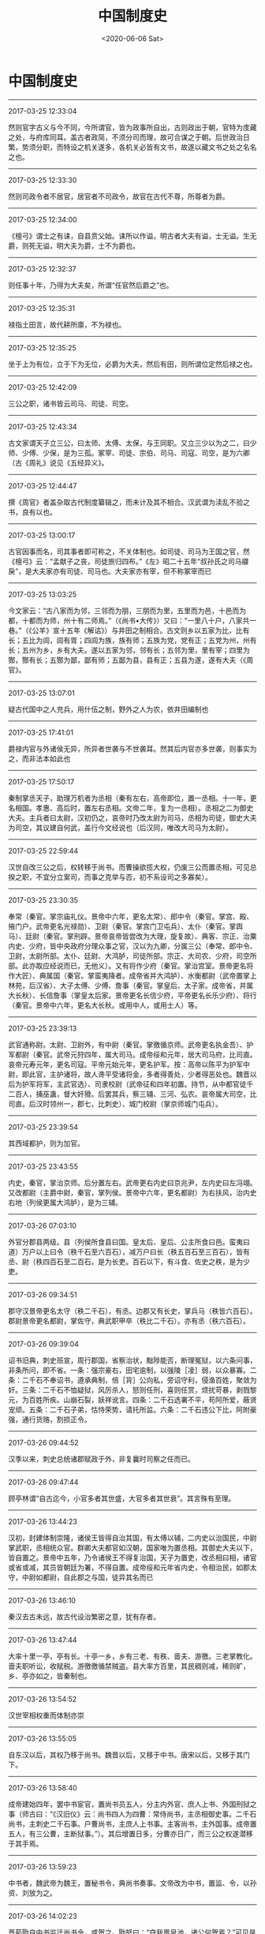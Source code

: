 #+HUGO_BASE_DIR: ~/blog
#+HUGO_SECTION: digest
#+DATE:<2020-06-06 Sat>
#+HUGO_AUTO_SET_LASTMOD: t
#+HUGO_TAGS:摘抄
#+HUGO_CATEGORIES:摘抄 历史 制度 文化
#+HUGO_DRAFT: false
#+TITLE: 中国制度史
#+OPTIONS: toc:nil num:nil title:nil
#+STARTUP: showall
#+TAGS: 摘抄(d) 历史(h) 制度

* 中国制度史

-----

2017-03-25 12:33:04

然则官字古义与今不同，今所谓官，皆为政事所自出，古则政出于朝，官特为庋藏之处，与府库同耳。盖古者政简，不须分司而理，故可合谋之于朝。后世政治日繁，势须分职，而特设之机关遂多，各机关必皆有文书，故遂以藏文书之处之名名之也。

-----

2017-03-25 12:33:30

然则司政令者不居官，居官者不司政令，故官在古代不尊，所尊者为爵。

-----

2017-03-25 12:34:00

《檀弓》谓士之有诔，自县贲父始。诔所以作谥，明古者大夫有谥，士无谥。生无爵，则死无谥，明大夫为爵，士不为爵也。

-----

2017-03-25 12:32:37

则任事十年，乃得为大夫矣，所谓“任官然后爵之”也。

-----

2017-03-25 12:35:31

禄指土田言，故代耕所廪，不为禄也。

-----

2017-03-25 12:35:25

坐于上为有位，立于下为无位，必爵为大夫，然后有田，则所谓位定然后禄之也。

-----

2017-03-25 12:42:09

三公之职，诸书皆云司马、司徒、司空。

-----

2017-03-25 12:43:34

古文家谓天子立三公，曰太师、太傅、太保，与王同职。又立三少以为之二，曰少师、少傅、少保，是为三孤。冢宰、司徒、宗伯、司马、司寇、司空，是为六卿（古《周礼》说见《五经异义》。

-----

2017-03-25 12:44:47

撰《周官》者盖杂取古代制度纂辑之，而未计及其不相合。汉武谓为渎乱不验之书，良有以也。

-----

2017-03-25 13:00:17

古官因事而名，司其事者即可称之，不关体制也。如司徒、司马为王国之官，然《檀弓》云：“孟献子之丧，司徒旅归四布。”《左》昭二十五年“叔孙氏之司马鬷戾”，是大夫家亦有司徒、司马也。大夫家亦有宰，但不称冢宰而已

-----

2017-03-25 13:03:25

今文家云：“古八家而为邻，三邻而为朋，三朋而为里，五里而为邑，十邑而为都，十都而为师，州十有二师焉。”（《尚书•大传》）又曰：“一里八十户，八家共一巷。”（《公羊》宣十五年《解诂》）与井田之制相合。古文则乡以五家为比，比有长；五比为闾，闾有胥；四闾为族，族有师；五族为党，党有正；五党为州，州有长；五州为乡，乡有大夫。遂以五家为邻，邻有长；五邻为里，里有宰；四里为酂，酂有长；五酂为鄙，鄙有师；五鄙为县，县有正；五县为遂，遂有大夫（《周官》。

-----

2017-03-25 13:07:01

疑古代国中之人充兵，用什伍之制，野外之人为农，依井田编制也

-----

2017-03-25 17:41:01

爵禄内官与外诸侯无异，所异者世袭与不世袭耳。然其后内官亦多世袭，则事实为之，而非法本如此也

-----

2017-03-25 17:50:17

秦制掌丞天子，助理万机者为丞相（秦有左右，高帝即位，置一丞相。十一年，更名相国。孝惠、高后时，置左右丞相。文帝二年，复为一丞相）。丞相之二为御史大夫。主兵者曰太尉，汉初仍之，哀帝时乃改太尉为司马，丞相为司徒，御史大夫为司空，其议建自何武，盖行今文经说也（后汉同，唯改大司马为太尉）。

-----

2017-03-25 22:59:44

汉世自改三公之后，权转移于尚书。而曹操欲揽大权，仍废三公而置丞相，可见总揆之职，不宜分立案司，而事之克举与否，初不系设司之多寡矣）。

-----

2017-03-25 23:30:35

奉常（秦官。掌宗庙礼仪。景帝中六年，更名太常）、郎中令（秦官。掌宫、殿、掖门户。武帝更名光禄勋）、卫尉（秦官。掌宫门卫屯兵）、太仆（秦官。掌舆马）、廷尉（秦官。掌刑辟。景帝哀帝皆尝改为大理，旋复故）、典客、宗正、治粟内史、少府，皆中央政府分理众事之官，汉以为九卿，分属三公（奉常、郎中令、卫尉，太尉所部。太仆、廷尉、大鸿胪，司徒所部。宗正、大司农、少府，司空所部。此亦取应经说而已，无他义）。又有将作少府（秦官。掌治宫室。景帝更名将作大匠）、典属国（秦官。掌蛮夷降者。成帝省并大鸿胪）、水衡都尉（武帝置掌上林苑，后汉省）、大子太傅、少傅、詹事（秦官。掌皇后、太子家。成帝省，并属大长秋）、长信詹事（掌皇太后家。景帝更名长信少府，平帝更名长乐少府）、将行（秦官。景帝中六年，更名大长秋。或用中人，或用士人）等。

-----

2017-03-25 23:39:13

武官通称尉。太尉、卫尉外，有中尉（秦官。掌徼循京师。武帝更名执金吾）、护军都尉（秦官。武帝元狩四年，属大司马。成帝绥和元年，居大司马府，比司直。哀帝元寿元年，更名司寇。平帝元始元年，更名护军。按：高帝以陈平为护军中尉，即此官，主护诸将，故人谗平受诸将金，多者得善处，少者得恶处也。魏晋以后为护军将军，主武官选）、司隶校尉（武帝征和四年初置。持节，从中都官徒千二百人，捕巫蛊，督大奸猾。后罢其兵，察三辅、三河、弘农。哀帝属大司空，比司直。后汉时领州一，郡七，比刺史）、城门校尉（掌京师城门屯兵）。

-----

2017-03-25 23:39:54

其西域都护，则为加官。

-----

2017-03-25 23:43:55

内史，秦官，掌治京师。后分置左右。武帝更右内史曰京兆尹，左内史曰左冯翊。又改都尉（主爵中尉，秦官，掌列侯。景帝中六年，更名都尉）为右扶风，治内史右地（列侯更属大鸿胪），是为三辅。

-----

2017-03-26 07:03:10

外官分郡县两级。县（列侯所食县曰国。皇太后、皇后、公主所食曰邑。蛮夷曰道）万户以上曰令（秩千石至六百石），减万户曰长（秩五百石至三百石），皆有丞、尉（秩四百石至二百石，是为长吏。百石以下，有斗食、佐史之秩，是为少吏。

-----

2017-03-26 09:34:51

郡守汉景帝更名太守（秩二千石），有丞。边郡又有长史，掌兵马（秩皆六百石）。郡尉景帝更名都尉，掌佐守，典武职甲卒（秩比二千石）。亦有丞（秩六百石）。

-----

2017-03-26 09:39:04

诏书旧典，刺史班宣，周行郡国，省察治状，黜陟能否，断理冤狱，以六条问事，非条所问，即不省。一条：强宗豪右，田宅逾制，以强陵［凌］弱，以众暴寡。二条：二千石不奉诏书，遵承典制，倍［背］公向私，旁诏守利，侵渔百姓，聚敛为奸。三条：二千石不恤疑狱，风厉杀人，怒则任刑，喜则任赏，烦扰苛暴，剥戮黎元，为百姓所疾。山崩石裂，妖祥讹言。四条：二千石选署不平，苟阿所爱，蔽贤宠顽。五条：二千石子弟，怙恃荣势，请托所监。六条：二千石违公下比，阿附豪强，通行货赂，割损正令。

-----

2017-03-26 09:44:52

汉季以来，刺史总统诸郡赋政于外，非复曩时司察之任而已。

-----

2017-03-26 09:47:44

顾亭林谓“自古迄今，小官多者其世盛，大官多者其世衰”。其言殊有至理。

-----

2017-03-26 13:44:23

汉初，封建体制崇隆，诸侯王皆得自治其国，有太傅以辅，二内史以治国民，中尉掌武职，丞相统众官。群卿大夫都官如汉朝，国家唯为置丞相。其御史大夫以下，皆自置之。景帝中五年，乃令诸侯王不得复治国，天子为置吏，改丞相曰相，诸官或省或减，其员皆朝廷为署，不得自置。成帝绥和元年省内史，令相治民，如郡太守，中尉如都尉，自此郡之与国，徒异其名而已

-----

2017-03-26 13:46:10

秦汉去古未远，故古代设治繁密之意，犹有存者。

-----

2017-03-26 13:47:44

大率十里一亭，亭有长。十亭一乡，乡有三老、有秩、啬夫、游徼。三老掌教化。啬夫职听讼，收赋税。游徼徼循禁贼盗。县大率方百里，其民稠则减，稀则旷，乡、亭亦如之，皆秦制也。

-----

2017-03-26 13:54:52

汉世宰相权重而体制亦崇

-----

2017-03-26 13:55:05

自东汉以后，其权乃移于尚书。魏晋以后，又移于中书。唐宋以后，又移于其门下。

-----

2017-03-26 13:58:40

成帝建始四年，罢中书宦官，置尚书员五人，分主内外官、庶人上书、外国刑狱之事（师古曰：“《汉旧仪》云：尚书四人为四曹：常侍尚书，主丞相御史事。二千石尚书，主刺史二千石事。户曹尚书，主庶人上书事。主客尚书，主外国事。成帝置五人，有三公曹，主断狱事。”）。其后增置日多，分曹亦日广，而三公之权遂潜移于其手焉。

-----

2017-03-26 13:59:23

中书者，魏武帝为魏王，置秘书令，典尚书奏事。文帝改为中书，置监、令，以孙资、刘放为之。

-----

2017-03-26 14:02:23

晋荀勖自中书监迁尚书令，或贺之。勖怒曰：“夺我凰皇池，诸公何贺焉？”可见是时中书较尚书为亲

-----

2017-03-26 14:02:15

侍中在汉为加官，初以名儒为之，其后贵戚子弟或滥其职。宋文帝与大臣不相中，信荆州王府旧僚，皆置之侍中。自此侍中又较中书为亲。

-----

2017-03-26 15:18:54

唐太宗尝为尚书令，其后臣下避不敢当，故唐尚书省以仆射为长官。

-----

2017-03-26 16:06:36

魏文帝改秘书为中书，置监、令及通事郎。晋改通事郎为中书侍郎，江左命舍人通事谓之通事舍人。元魏亦置监、令、侍郎、舍人，别为省，领于中书。隋改中书省曰内史省，废监，置令二舍人，不别为省。唐仍曰中书。

-----

2017-03-26 16:10:58

三省之职，中书主取旨，门下司封驳，尚书承而行之，然其后仍合议于政事堂。

-----

2017-03-26 16:24:30

汉世宰相，于事无所不统。其佐之为治者，当属曹掾。丞相曹掾不可考。三公曹掾分职甚详，疑本因丞相之旧也

-----

2017-03-26 16:24:40

自尚书列曹分综庶务，而宰相遂无实权。东汉以后，揽重权者必录尚书事。丞相则自魏以后不复置，其有之，则人臣篡夺之阶也。三公亦无实权，然开府分曹，旧规犹在。至隋唐而公、孤等官，乃无复官属，徒以处位望隆重之人而已

-----

2017-03-26 16:28:36

秦御史大夫本有两丞。一为中丞，外督部刺史，内领侍御史，受公卿奏事，举劾案章。汉因之。

-----

2017-03-26 17:51:36

唐有大夫一人，中丞三人为之二，所属分三院：曰台院，侍御史隶焉；曰殿院，殿中侍御史隶焉；曰察院，监察御史隶焉。

-----

2017-03-26 17:55:55

后汉将军比公者四，第一大将军，次骠骑将军，次车骑将军，次卫将军。大将军之职，大抵外戚居之。

-----

2017-03-26 23:46:30

晋武既定天下，罢州牧，省刺史兵，令专监察之事，如两汉

-----

2017-03-26 23:52:43

及晋受禅，都督诸军为上，监诸军次之，督诸军为下；使持节为上，持节次之，假节为下。使持节得杀二千石以下；持节杀无官位人，若军事，得与使持节同；假节惟军事得杀犯军令者。江左以来，都督中外尤重，惟王导等权重者乃居之。

-----

2017-03-27 00:20:24

宋置中书于禁中，号为政事堂（尚书、门下并列于）。宰相曰同平章事，无常员（有二人，则分日知印）。次相曰参知政事。盖沿唐三省长官不以授人，而名虽分立，实仍合议于政事堂之旧也。

-----

2017-03-27 00:20:56

唐中叶后户部不能尽筦天下之财，财利分在度支、盐铁，而枢密自五代以来为主兵之官故也。

-----

2017-03-27 12:29:35

元丰之制，以中书、门下、尚书三省为相职，侍中、中书令、尚书令以官高不除。又以尚书令之贰左、右仆射为宰相，左兼门下侍郎，以行侍中，右兼中书侍郎，以行中书令之职，左右丞贰之。

-----

2017-03-27 12:52:58

宋初，兵事归枢密院。元丰还其职于兵部，然仍留枢密为本兵之职，略如今之参谋部也。宋初，兵财两权皆非宰相所有，南渡后，宰相始有兼枢密使者（始于绍兴七年张浚）。特用兵时然，兵罢则免。

